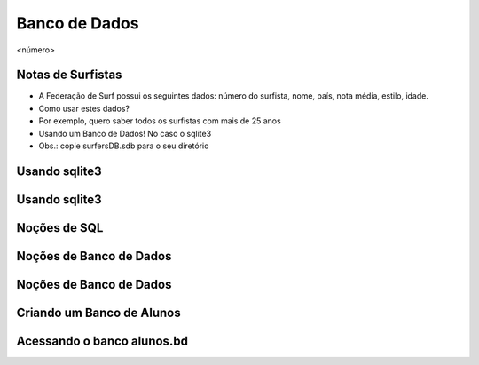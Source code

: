==============
Banco de Dados
==============


.. image:: img/TWP10_001.jpeg
   :height: 14.925cm
   :width: 9.258cm
   :alt: 


<número>

Notas de Surfistas
==================



+ A Federação de Surf possui os seguintes dados: número do surfista,
  nome, país, nota média, estilo, idade.
+ Como usar estes dados?
+ Por exemplo, quero saber todos os surfistas com mais de 25 anos
+ Usando um Banco de Dados! No caso o sqlite3
+ Obs.: copie surfersDB.sdb para o seu diretório


Usando sqlite3
==============


.. image:: img/TWP42_001.png
   :height: 11.246cm
   :width: 22.859cm
   :alt: 


Usando sqlite3
==============


.. image:: img/TWP42_002.png
   :height: 10.741cm
   :width: 16.879cm
   :alt: 


Noções de SQL
=============


.. image:: img/TWP42_003.jpeg
   :height: 12.571cm
   :width: 10.861cm
   :alt: 


Noções de Banco de Dados
========================


.. image:: img/TWP42_004.jpeg
   :height: 14.001cm
   :width: 14.001cm
   :alt: 


Noções de Banco de Dados
========================


.. image:: img/TWP42_005.jpeg
   :height: 13.953cm
   :width: 17.401cm
   :alt: 


Criando um Banco de Alunos
==========================


.. image:: img/TWP42_006.png
   :height: 7.884cm
   :width: 23.706cm
   :alt: 


Acessando o banco alunos.bd
===========================


.. image:: img/TWP42_007.png
   :height: 10.2cm
   :width: 23.866cm
   :alt: 


.. image:: img/TWP42_008.png
   :height: 2.724cm
   :width: 10.212cm
   :alt: 




